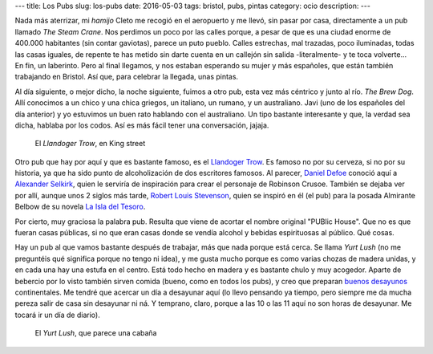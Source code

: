---
title: Los Pubs
slug: los-pubs
date: 2016-05-03
tags: bristol, pubs, pintas
category: ocio
description:
---

Nada más aterrizar, mi *hamijo* Cleto me recogió en el aeropuerto y me
llevó, sin pasar por casa, directamente a un pub llamado *The Steam
Crane*. Nos perdimos un poco por las calles porque, a pesar de que es
una ciudad enorme de 400.000 habitantes (sin contar gaviotas), parece
un puto pueblo. Calles estrechas, mal trazadas, poco iluminadas, todas
las casas iguales, de repente te has metido sin darte cuenta en un
callejón sin salida -literalmente- y te toca volverte... En fin, un
laberinto. Pero al final llegamos, y nos estaban esperando su mujer y
más españoles, que están también trabajando en Bristol. Así que, para
celebrar la llegada, unas pintas.

.. TEASER_END

Al día siguiente, o mejor dicho, la noche siguiente, fuimos a otro
pub, esta vez más céntrico y junto al río. *The Brew Dog*. Allí
conocimos a un chico y una chica griegos, un italiano, un rumano, y un
australiano. Javi (uno de los españoles del día anterior) y yo
estuvimos un buen rato hablando con el australiano. Un tipo bastante
interesante y que, la verdad sea dicha, hablaba por los codos. Así es
más fácil tener una conversación, jajaja.

.. figure:: /images/llandoger.jpg
   :width: 100%

   El *Llandoger Trow*, en King street

Otro pub que hay por aquí y que es bastante famoso, es el `Llandoger
Trow`_. Es famoso no por su cerveza, si no por su historia, ya que ha
sido punto de alcoholización de dos escritores famosos. Al parecer,
`Daniel Defoe`_ conoció aquí a `Alexander Selkirk`_, quien le serviría
de inspiración para crear el personaje de Robinson Crusoe. También se
dejaba ver por allí, aunque unos 2 siglos más tarde, `Robert Louis
Stevenson`_, quien se inspiró en él (el pub) para la posada Almirante
Belbow de su novela `La Isla del Tesoro`_.

.. _Daniel Defoe: https://es.wikipedia.org/wiki/Daniel_Defoe
.. _Robert Louis Stevenson: https://es.wikipedia.org/wiki/Robert_Louis_Stevenson
.. _La Isla del Tesoro: https://es.wikipedia.org/wiki/La_isla_del_tesoro
.. _Robinson Crusoe: https://es.wikipedia.org/wiki/Robinson_Crusoe
.. _Alexander Selkirk: https://es.wikipedia.org/wiki/Alexander_Selkirk
.. _Llandoger Trow: https://en.wikipedia.org/wiki/Llandoger_Trow

Por cierto, muy graciosa la palabra pub. Resulta que viene de acortar
el nombre original "PUBlic House". Que no es que fueran casas
públicas, si no que eran casas donde se vendía alcohol y bebidas
espirituosas al público. Qué cosas.

Hay un pub al que vamos bastante después de trabajar, más que nada
porque está cerca. Se llama *Yurt Lush* (no me preguntéis qué
significa porque no tengo ni idea), y me gusta mucho porque es como
varias chozas de madera unidas, y en cada una hay una estufa en el
centro. Está todo hecho en madera y es bastante chulo y muy
acogedor. Aparte de bebercio por lo visto también sirven comida
(bueno, como en todos los pubs), y creo que preparan `buenos desayunos`_
continentales. Me tendré que acercar un día a desayunar aquí (lo llevo
pensando ya tiempo, pero siempre me da mucha pereza salir de casa sin
desayunar ni ná. Y temprano, claro, porque a las 10 o las 11 aquí no son
horas de desayunar. Me tocará ir un día de diario).

.. figure:: /images/yurt-lush.jpg
   :width: 100%

   El *Yurt Lush*, que parece una cabaña

.. _buenos desayunos: https://eatdrinkbristolfashion.co.uk/yurt-lush/menus

